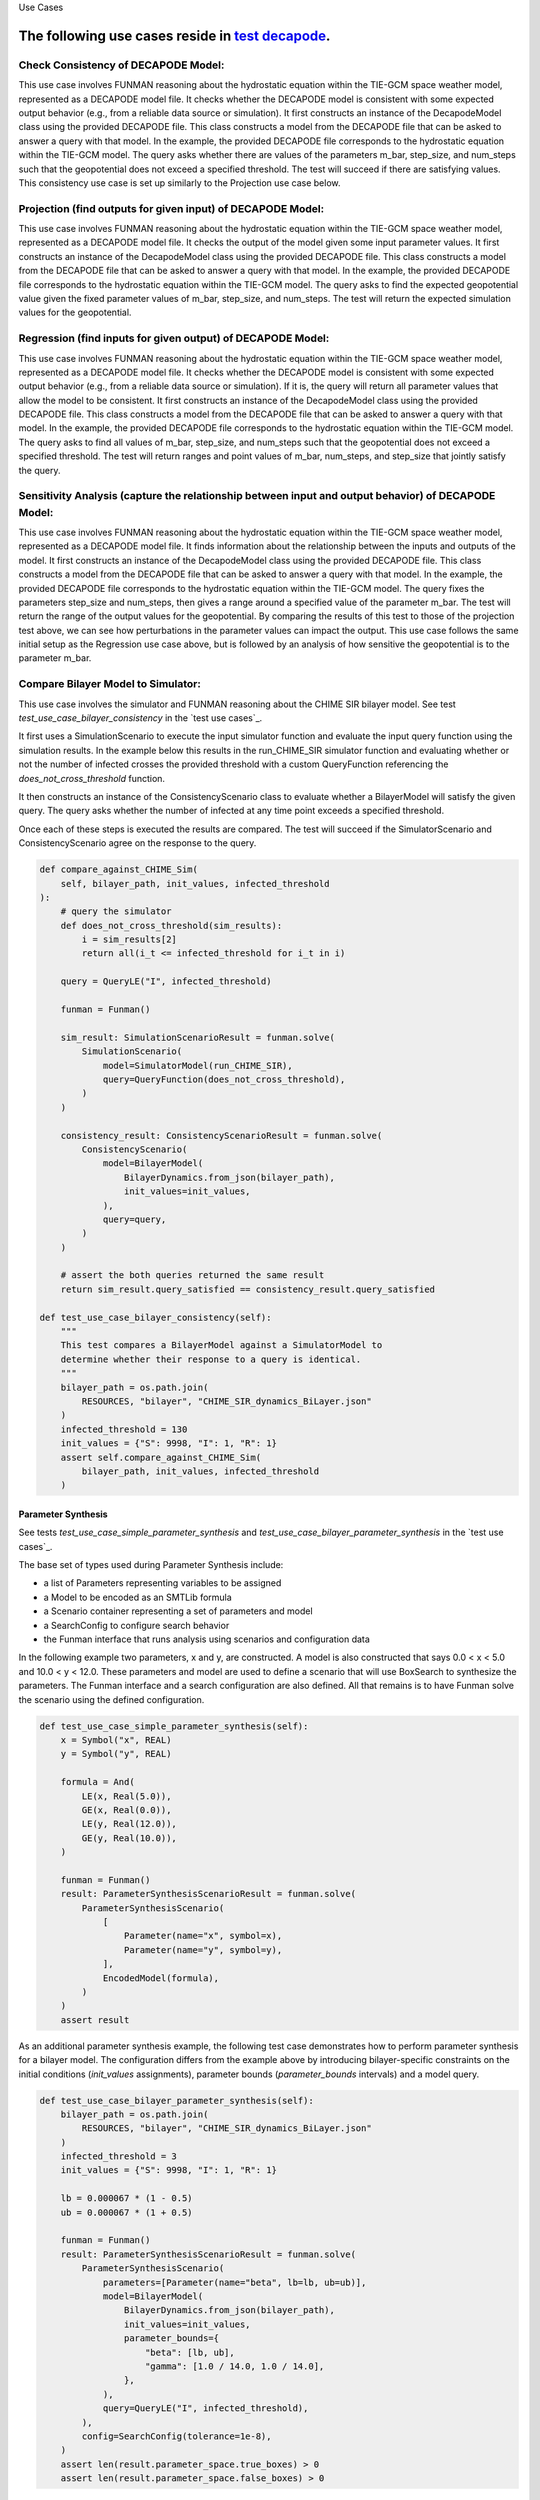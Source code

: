 Use Cases

.. _test decapode: https://github.com/ml4ai/funman/tree/main/test/test_decapode.py

The following use cases reside in `test decapode`_.  
=========

Check Consistency of DECAPODE Model:
^^^^^^^^^^^^^^^^^^^^^^^^^^^^^^^^^^^^

This use case involves FUNMAN reasoning about the hydrostatic equation within the TIE-GCM space weather model, represented as a DECAPODE model file.  It checks whether the DECAPODE model is consistent with some expected output behavior (e.g., from a reliable data source or simulation).
It first constructs an instance of the DecapodeModel class using the provided DECAPODE file.  This class constructs a model from the DECAPODE file that can be asked to answer a query with that model.  In the example, the provided DECAPODE file corresponds to the hydrostatic equation within the TIE-GCM model.  The query asks whether there are values of the parameters m_bar, step_size, and num_steps such that the geopotential does not exceed a specified threshold.  The test will succeed if there are satisfying values.  This consistency use case is set up similarly to the Projection use case below.

Projection (find outputs for given input) of DECAPODE Model:
^^^^^^^^^^^^^^^^^^^^^^^^^^^^^^^^^^^^^^^^^^^^^^^^^^^^^^^^^^^^

This use case involves FUNMAN reasoning about the hydrostatic equation within the TIE-GCM space weather model, represented as a DECAPODE model file.  It checks the output of the model given some input parameter values. 
It first constructs an instance of the DecapodeModel class using the provided DECAPODE file.  This class constructs a model from the DECAPODE file that can be asked to answer a query with that model.  In the example, the provided DECAPODE file corresponds to the hydrostatic equation within the TIE-GCM model.  The query asks to find the expected geopotential value given the fixed parameter values of m_bar, step_size, and num_steps.  The test will return the expected simulation values for the geopotential.


.. code-block:: py
    def test_use_case_decapode_consistency(self):
        """
        Check that for a given m_bar, that the geopotential at z= 500mb is a given constant H500.
        Consistency: assert |H(z=1000) - H0| <= epsilon in formulation and test whether its consistent.
                Test: is satisfiable
        Projection: for m-bar = m0, calculate H(z=1000)
            Test: |H(z=1000) - H0| <= epsilon


        query = QueryAnd(queries=[QueryLE(variable="H", ub=H0+epsilon, at_end=True), QueryGE(variable="H", lb=H0-epsilon, at_end=True)]), requires that last value of z is 1000.

        """
        scenario = self.setup_use_case_decapode_consistency()

        funman = Funman()

        # Show that region in parameter space is sat (i.e., there exists a true point)
        try:
            result_sat: ConsistencyScenarioResult = funman.solve(scenario)

            df = result_sat.dataframe()


            # Show that region in parameter space is unsat/false
            scenario.model.parameter_bounds['m_Mo(Other("‾"))'] = [
                1.67e-27 * 1.5,
                1.67e-27 * 1.75,
            ]
            result_unsat: ConsistencyScenarioResult = funman.solve(scenario)
            assert not result_unsat.consistent
        except Exception as e:
            print(f"Could not solve scenario because: {e}")
            assert False


Regression (find inputs for given output) of DECAPODE Model:
^^^^^^^^^^^^^^^^^^^^^^^^^^^^^^^^^^^^^^^^^^^^^^^^^^^^^^^^^^^^


This use case involves FUNMAN reasoning about the hydrostatic equation within the TIE-GCM space weather model, represented as a DECAPODE model file.  It checks whether the DECAPODE model is consistent with some expected output behavior (e.g., from a reliable data source or simulation).  If it is, the query will return all parameter values that allow the model to be consistent.
It first constructs an instance of the DecapodeModel class using the provided DECAPODE file.  This class constructs a model from the DECAPODE file that can be asked to answer a query with that model.  In the example, the provided DECAPODE file corresponds to the hydrostatic equation within the TIE-GCM model.  The query asks to find all values of m_bar, step_size, and num_steps such that the geopotential does not exceed a specified threshold.  The test will return ranges and point values of m_bar, num_steps, and step_size that jointly satisfy the query.


.. code-block:: py
    def test_use_case_decapode_parameter_synthesis(self):
        """
        Use case for Parameter Synthesis.
        Regression: find m-bar values that set H(z=1000) = 500mb
                    Test: m0 is in ps(m-bar).true

        Sensitivity: Variance in H(z)=500mb due to m-bar
                    Test: | Var(H(z)|z=500mb) - V0 | <= epsilon
        """
        try:
            scenario = self.setup_use_case_decapode_parameter_synthesis()
            funman = Funman()
            result: ParameterSynthesisScenarioResult = funman.solve(
                scenario,
                config=FUNMANConfig(
                    tolerance=1e-8,
                    number_of_processes=1,
                    _handler=ResultCombinedHandler(
                        [
                            ResultCacheWriter(f"box_search.json"),
                            RealtimeResultPlotter(
                                scenario.parameters,
                                plot_points=True,
                                title=f"Feasible Regions (beta)",
                                realtime_save_path=f"box_search.png",
                            ),
                        ]
                    ),
                ),
            )
            assert len(result.parameter_space.true_boxes) > 0
            assert len(result.parameter_space.false_boxes) > 0

            # Analysis of Parameter Synthesis:
            # Grid sampling over m-bar and calculate the altitude (z) at which geopotential is 500mb.  Report the variance over Var(H(z| z=500mb, m-bar)).  How sensitive is the altitude of a reference geopotential to the choice of m-bar?
        except Exception as e:
            print(f"Could not solve scenario because: {e}")
            assert False


Sensitivity Analysis (capture the relationship between input and output behavior) of DECAPODE Model:
^^^^^^^^^^^^^^^^^^^^^^^^^^^^^^^^^^^^^^^^^^^^^^^^^^^^^^^^^^^^^^^^^^^^^^^^^^^^^^^^^^^^^^^^^^^^^^^^^^^^

This use case involves FUNMAN reasoning about the hydrostatic equation within the TIE-GCM space weather model, represented as a DECAPODE model file.  It finds information about the relationship between the inputs and outputs of the model.
It first constructs an instance of the DecapodeModel class using the provided DECAPODE file.  This class constructs a model from the DECAPODE file that can be asked to answer a query with that model.  In the example, the provided DECAPODE file corresponds to the hydrostatic equation within the TIE-GCM model.  The query fixes the parameters step_size and num_steps, then gives a range around a specified value of the parameter m_bar.  The test will return the range of the output values for the geopotential.  By comparing the results of this test to those of the projection test above, we can see how perturbations in the parameter values can impact the output.
This use case follows the same initial setup as the Regression use case above, but is followed by an analysis of how sensitive the geopotential is to the parameter m_bar.




Compare Bilayer Model to Simulator:
^^^^^^^^^^^^^^^^^^^^^^^^^^^^^^^^^^^

This use case involves the simulator and FUNMAN reasoning about the CHIME
SIR bilayer model.  See test `test_use_case_bilayer_consistency` in the `test use cases`_.

It first uses a SimulationScenario to execute the input simulator
function and evaluate the input query function using the simulation results.
In the example below this results in the run_CHIME_SIR simulator function and
evaluating whether or not the number of infected crosses the provided threshold with a custom QueryFunction referencing the `does_not_cross_threshold` function.

It then constructs an instance of the ConsistencyScenario class to evaluate whether a BilayerModel will satisfy the given query. The query asks whether the
number of infected at any time point exceeds a specified threshold.

Once each of these steps is executed the results are compared. The test will
succeed if the SimulatorScenario and ConsistencyScenario agree on the response to the query.

.. code-block:: py

    def compare_against_CHIME_Sim(
        self, bilayer_path, init_values, infected_threshold
    ):
        # query the simulator
        def does_not_cross_threshold(sim_results):
            i = sim_results[2]
            return all(i_t <= infected_threshold for i_t in i)

        query = QueryLE("I", infected_threshold)

        funman = Funman()

        sim_result: SimulationScenarioResult = funman.solve(
            SimulationScenario(
                model=SimulatorModel(run_CHIME_SIR),
                query=QueryFunction(does_not_cross_threshold),
            )
        )

        consistency_result: ConsistencyScenarioResult = funman.solve(
            ConsistencyScenario(
                model=BilayerModel(
                    BilayerDynamics.from_json(bilayer_path),
                    init_values=init_values,
                ),
                query=query,
            )
        )

        # assert the both queries returned the same result
        return sim_result.query_satisfied == consistency_result.query_satisfied

    def test_use_case_bilayer_consistency(self):
        """
        This test compares a BilayerModel against a SimulatorModel to
        determine whether their response to a query is identical.
        """
        bilayer_path = os.path.join(
            RESOURCES, "bilayer", "CHIME_SIR_dynamics_BiLayer.json"
        )
        infected_threshold = 130
        init_values = {"S": 9998, "I": 1, "R": 1}
        assert self.compare_against_CHIME_Sim(
            bilayer_path, init_values, infected_threshold
        )

Parameter Synthesis
-------------------

See tests `test_use_case_simple_parameter_synthesis` and `test_use_case_bilayer_parameter_synthesis` in the `test use cases`_.

The base set of types used during Parameter Synthesis include:

- a list of Parameters representing variables to be assigned
- a Model to be encoded as an SMTLib formula 
- a Scenario container representing a set of parameters and model
- a SearchConfig to configure search behavior
- the Funman interface that runs analysis using scenarios and configuration data

In the following example two parameters, x and y, are constructed. A model is 
also constructed that says 0.0 < x < 5.0 and 10.0 < y < 12.0. These parameters
and model are used to define a scenario that will use BoxSearch to synthesize
the parameters. The Funman interface and a search configuration are also 
defined. All that remains is to have Funman solve the scenario using the defined
configuration.

.. code-block:: py
    
    def test_use_case_simple_parameter_synthesis(self):
        x = Symbol("x", REAL)
        y = Symbol("y", REAL)

        formula = And(
            LE(x, Real(5.0)),
            GE(x, Real(0.0)),
            LE(y, Real(12.0)),
            GE(y, Real(10.0)),
        )

        funman = Funman()
        result: ParameterSynthesisScenarioResult = funman.solve(
            ParameterSynthesisScenario(
                [
                    Parameter(name="x", symbol=x),
                    Parameter(name="y", symbol=y),
                ],
                EncodedModel(formula),
            )
        )
        assert result

As an additional parameter synthesis example, the following test case demonstrates how to perform parameter synthesis for a bilayer model.  The configuration differs from the example above by introducing bilayer-specific constraints on the initial conditions (`init_values` assignments), parameter bounds (`parameter_bounds` intervals) and a model query.

.. code-block:: py

    def test_use_case_bilayer_parameter_synthesis(self):
        bilayer_path = os.path.join(
            RESOURCES, "bilayer", "CHIME_SIR_dynamics_BiLayer.json"
        )
        infected_threshold = 3
        init_values = {"S": 9998, "I": 1, "R": 1}

        lb = 0.000067 * (1 - 0.5)
        ub = 0.000067 * (1 + 0.5)

        funman = Funman()
        result: ParameterSynthesisScenarioResult = funman.solve(
            ParameterSynthesisScenario(
                parameters=[Parameter(name="beta", lb=lb, ub=ub)],
                model=BilayerModel(
                    BilayerDynamics.from_json(bilayer_path),
                    init_values=init_values,
                    parameter_bounds={
                        "beta": [lb, ub],
                        "gamma": [1.0 / 14.0, 1.0 / 14.0],
                    },
                ),
                query=QueryLE("I", infected_threshold),
            ),
            config=SearchConfig(tolerance=1e-8),
        )
        assert len(result.parameter_space.true_boxes) > 0 
        assert len(result.parameter_space.false_boxes) > 0 



.. _future-cases:

Future Cases
------------

Compare Translated FN to Simulator:
^^^^^^^^^^^^^^^^^^^^^^^^^^^^^^^^^^^

This use case involves the simulator and FUNMAN reasoning about the CHIME
SIR model.

It first runs the query_simulator function which executes the input simulator
function and evaluates the input query function using the simulation results.
In the example below this results in the run_CHIME_SIR simulator function and
evaluating whether or not the number of infected crosses the provided threshold.

It then constructs an instance of the QueryableGromet class using the provided
GroMEt file. This class constructs a model from the GroMEt file that can be
asked to answer a query with that model. In the example below the provided
GroMET file corresponds to the CHIME_SIR simulator. The query asks whether the
number of infected at any time point exceeds a specified threshold.

Once each of these steps is executed the results are compared. The test will
succeed if the simulator and QueryableGromet class agree on the response to the
query.

.. code-block::

    def compare_against_CHIME_FN(gromet_path, infected_threshold):
        # query the simulator
        def does_not_cross_threshold(sim_results):
            i = sim_results[2]
            return all(i_t <= infected_threshold for i_t in i)
        q_sim = does_not_cross_threshold(run_CHIME_SIR())

        # query the gromet file
        gromet = QueryableGromet.from_gromet_file(gromet_path)
        q_gromet = gromet.query(f"(forall ((t Int)) (<= (I t) {infected_threshold}))")

        # assert the both queries returned the same result
        return  q_sim == q_gromet

    # example call
    gromet = "CHIME_SIR_while_loop--Gromet-FN-auto.json"
    infected_threshold = 130
    assert compare_against_CHIME_FN(gromet, infected_threshold)


Compare Constant and Time-dependent Betas:
------------------------------------------

This use case involves two formulations of the CHIME model:
  - the original model where Beta is a epoch-dependent constant over three
    epochs (i.e., a triple of parameters)
  - a modified variant of the original model using a single constant Beta over
    the entire simulation (akin to a single epoch).

These two formulations of the CHIME model are read in from GroMEt files into
instances of the QueryableGromet class. These models are asked to synthesize a
parameter space based on a query. Note that this synthesis step is stubbed in
this example and a more representative example of parameter synthesis can be
found below. Once these parameter spaces are synthesized the example then
compares the models by determining that the respective spaces of feasible
parameter values intersect.

.. code-block::

    def test_parameter_synthesis():
    ############################ Prepare Models ####################################
    # read in the gromet files
    # GROMET_FILE_1 is the original GroMEt extracted from the simulator
    # It sets N_p = 3 and n_days = 20, resulting in three epochs of 0, 20, and 20 days
    gromet_org = QueryableGromet.from_gromet_file(GROMET_FILE_1)
    # GROMET_FILE_2 modifes sets N_p = 2 and n_days = 40, resulting in one epoch of 40 days
    gromet_sub = QueryableGromet.from_gromet_file(GROMET_FILE_2)
    # Scenario query threshold
    infected_threshold = 130

    ############################ Evaluate Models ###################################
    # some test query
    query f"(forall ((t Int)) (<= (I t) {infected_threshold}))"
    # get parameter space for the original (3 epochs)
    ps_b1_b2_b3 = gromet_org.synthesize_parameters(query)
    # get parameter space for the constant beta variant
    ps_bc = gromet_sub.synthesize_parameters(query)

    ############################ Compare Models ####################################
    # construct special parameter space where parameters are equal
    ps_eq = ParameterSpace.construct_all_equal(ps_b1_b2_b3)
    # intersect the original parameter space with the ps_eq to get the
    # valid parameter space where (b1 == b2 == b3)
    ps = ParameterSpace.intersect(ps_b1_b2_b3, ps_eq)
    # assert the parameters spaces for the original and the constant beta
    # variant are the same
    assert(ParameterSpace.compare(ps_bc, ps))
